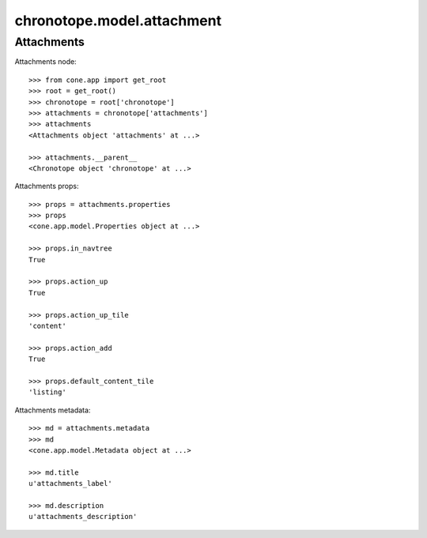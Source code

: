 chronotope.model.attachment
===========================

Attachments
-----------

Attachments node::

    >>> from cone.app import get_root
    >>> root = get_root()
    >>> chronotope = root['chronotope']
    >>> attachments = chronotope['attachments']
    >>> attachments
    <Attachments object 'attachments' at ...>

    >>> attachments.__parent__
    <Chronotope object 'chronotope' at ...>

Attachments props::

    >>> props = attachments.properties
    >>> props
    <cone.app.model.Properties object at ...>

    >>> props.in_navtree
    True

    >>> props.action_up
    True

    >>> props.action_up_tile
    'content'

    >>> props.action_add
    True

    >>> props.default_content_tile
    'listing'

Attachments metadata::

    >>> md = attachments.metadata
    >>> md
    <cone.app.model.Metadata object at ...>

    >>> md.title
    u'attachments_label'

    >>> md.description
    u'attachments_description'
